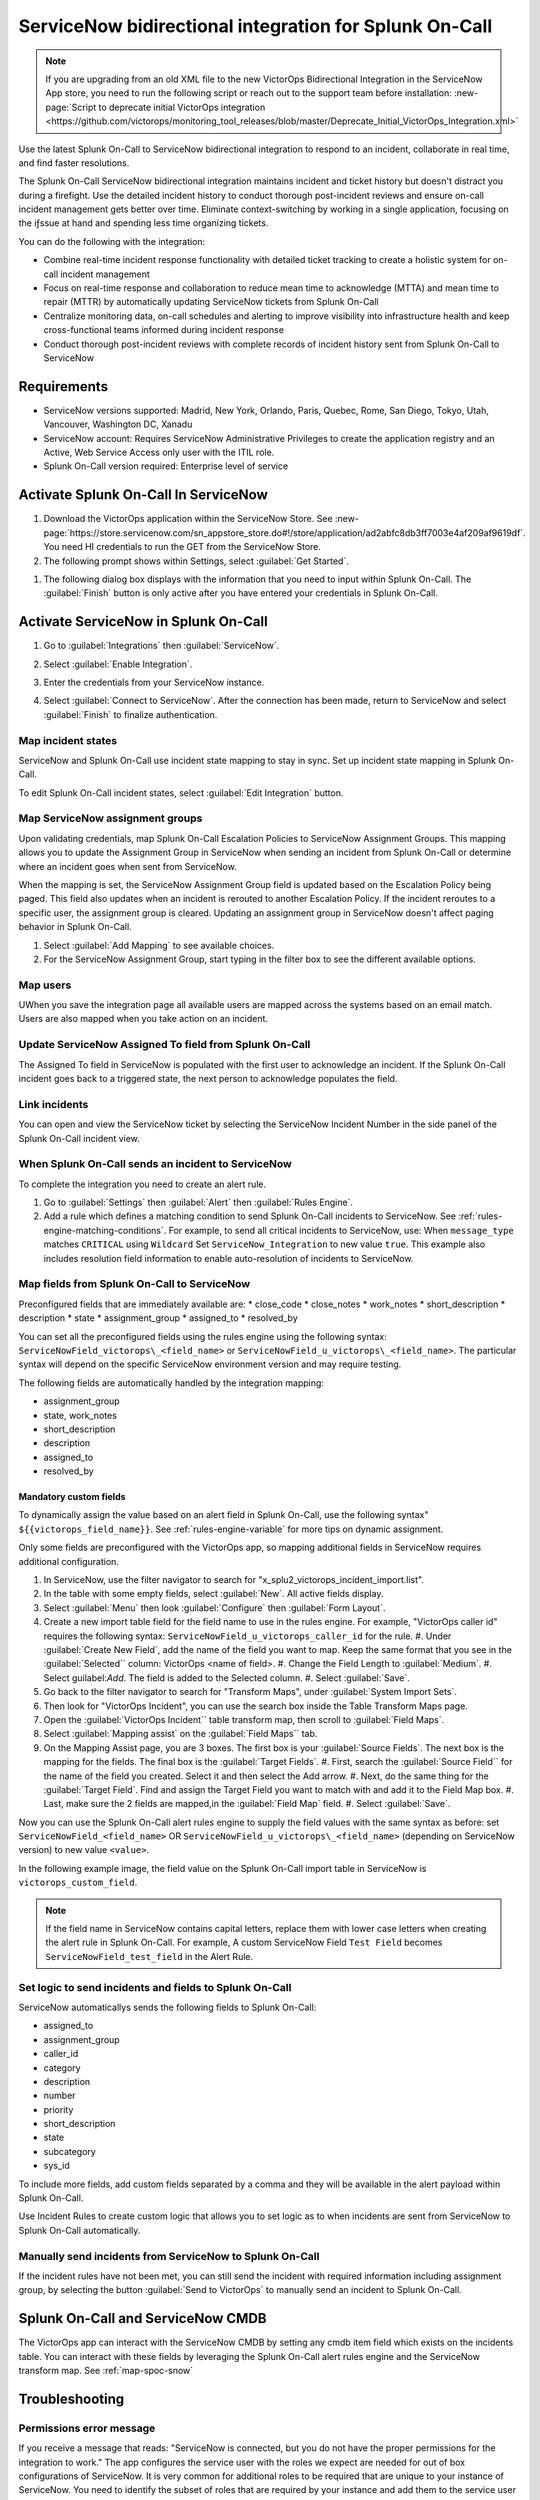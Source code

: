 .. _snow-spoc:

ServiceNow bidirectional integration for Splunk On-Call
************************************************************************

.. meta::
   :description: Configure the ServiceNow bidirectional integration for Splunk On-Call

.. note::
   
   If you are upgrading from an old XML file to the new VictorOps Bidirectional Integration in the ServiceNow App store, you need to run the following script or reach out to the support team before installation: :new-page:`Script to deprecate initial VictorOps integration <https://github.com/victorops/monitoring_tool_releases/blob/master/Deprecate_Initial_VictorOps_Integration.xml>`

Use the latest Splunk On-Call to ServiceNow bidirectional integration to respond to an incident, collaborate in real time, and find faster resolutions.

The Splunk On-Call ServiceNow bidirectional integration maintains incident and ticket history but doesn't distract you during a firefight. Use the detailed incident history to conduct thorough post-incident reviews and ensure on-call incident management gets better over time. Eliminate context-switching by working in a single application, focusing on the iƒssue at hand and spending less time organizing tickets.

You can do the following with the integration:

-  Combine real-time incident response functionality with detailed ticket tracking to create a holistic system for on-call incident
   management
-  Focus on real-time response and collaboration to reduce mean time to acknowledge (MTTA) and mean time to repair (MTTR) by automatically updating ServiceNow
   tickets from Splunk On-Call
-  Centralize monitoring data, on-call schedules and alerting to improve visibility into infrastructure health and keep cross-functional teams informed during incident response
-  Conduct thorough post-incident reviews with complete records of incident history sent from Splunk On-Call to ServiceNow

Requirements
=====================

* ServiceNow versions supported: Madrid, New York, Orlando, Paris, Quebec, Rome, San Diego, Tokyo, Utah, Vancouver, Washington DC, Xanadu
*  ServiceNow account: Requires ServiceNow Administrative Privileges to create the application registry and an Active, Web Service Access only user with the ITIL role.
* Splunk On-Call version required: Enterprise level of service

Activate Splunk On-Call In ServiceNow
=======================================

#. Download the VictorOps application within the ServiceNow Store. See :new-page:`https://store.servicenow.com/sn_appstore_store.do#!/store/application/ad2abfc8db3ff7003e4af209af9619df`. You need HI credentials to run the GET from the ServiceNow Store.
#. The following prompt shows within Settings, select :guilabel:`Get Started`.

.. image:: /_images/spoc/VOSN_connect.png

#. The following dialog box displays with the information that you need to input within Splunk On-Call. The :guilabel:`Finish` button is only active after you have entered your credentials in Splunk On-Call.

.. image:: /_images/spoc/VOSN_connect2.png

Activate ServiceNow in Splunk On-Call
=======================================

#. Go to :guilabel:`Integrations` then :guilabel:`ServiceNow`.
#. Select :guilabel:`Enable Integration`.

   .. image:: /_images/spoc/Screen-Shot-2022-04-07-at-2.47.39-PM.png

#. Enter the credentials from your ServiceNow instance.

   .. image:: /_images/spoc/Screen-Shot-2021-02-18-at-10.39.31-AM.png

#. Select :guilabel:`Connect to ServiceNow`. After the connection has been made, return to ServiceNow and select :guilabel:`Finish` to finalize authentication.

Map incident states
----------------------

ServiceNow and Splunk On-Call use incident state mapping to stay in sync. Set up incident state mapping in Splunk On-Call. 

To edit Splunk On-Call incident states, select :guilabel:`Edit Integration` button. 

.. image:: /_images/spoc/Screen-Shot-2022-04-07-at-2.38.30-PM.png

Map ServiceNow assignment groups
----------------------------------

Upon validating credentials, map Splunk On-Call Escalation Policies to ServiceNow Assignment Groups. This mapping allows you to update the Assignment Group in ServiceNow when sending an incident from Splunk On-Call or determine where an incident goes when sent from ServiceNow.

When the mapping is set, the ServiceNow Assignment Group field is updated based on the Escalation Policy being paged. This field also updates when an incident is rerouted to another Escalation Policy. If the incident reroutes to a specific user, the assignment group is cleared. Updating an assignment group in ServiceNow doesn't affect paging behavior in Splunk On-Call.

.. image:: /_images/spoc/Screen-Shot-2022-04-07-at-1.07.56-PM.png

#. Select :guilabel:`Add Mapping` to see available choices.
#. For the ServiceNow Assignment Group, start typing in the filter box to see the different available options.

.. image:: /_images/spoc/Screen-Shot-2022-04-07-at-3.01.58-PM.png

Map users
-------------

UWhen you save the integration page  all available users are mapped across the systems based on an email match. Users are also mapped when you take action on
an incident.

Update ServiceNow Assigned To field from Splunk On-Call
-----------------------------------------------------------

The Assigned To field in ServiceNow is populated with the first user to acknowledge an incident. If the Splunk On-Call incident goes back to a triggered state, the next person to acknowledge populates the field.

.. image:: /_images/spoc/VOSNAssignedTo.png

Link incidents
--------------------

You can open and view the ServiceNow ticket by selecting the ServiceNow Incident Number in the side panel of the Splunk On-Call incident view.

.. image:: /_images/spoc/Screen-Shot-2022-04-07-at-2.44.14-PM.png

When Splunk On-Call sends an incident to ServiceNow
-------------------------------------------------------

To complete the integration you need to create an alert rule.

#. Go to :guilabel:`Settings` then :guilabel:`Alert` then :guilabel:`Rules Engine`.
#. Add a rule which defines a matching condition to send Splunk On-Call incidents to ServiceNow. See :ref:`rules-engine-matching-conditions`. For example, to send all critical incidents to ServiceNow, use: When ``message_type`` matches ``CRITICAL`` using ``Wildcard`` Set ``ServiceNow_Integration`` to new value ``true``. This example also includes resolution field information to enable auto-resolution of incidents to ServiceNow.

.. image:: /_images/spoc/SNOWrule1.png

.. _map-spoc-snow:

Map fields from Splunk On-Call to ServiceNow
--------------------------------------------------

Preconfigured fields that are immediately available are: 
* close_code
* close_notes
* work_notes
* short_description
* description
* state
* assignment_group
* assigned_to
* resolved_by

You can set all the preconfigured fields using the rules engine using the following syntax: ``ServiceNowField_victorops\_<field_name>`` or ``ServiceNowField_u_victorops\_<field_name>``.  The particular syntax will depend on the specific ServiceNow environment version and may require testing.

The following fields are automatically handled by the integration mapping:

* assignment_group 
* state, work_notes
* short_description
* description
* assigned_to
* resolved_by

Mandatory custom fields
^^^^^^^^^^^^^^^^^^^^^^^^^^

To dynamically assign the value based on an alert field in Splunk On-Call, use the following syntax" ``${{victorops_field_name}}``. See :ref:`rules-engine-variable` for more tips on dynamic assignment.

Only some fields are preconfigured with the VictorOps app, so mapping additional fields in ServiceNow requires additional configuration.

#. In ServiceNow, use the filter navigator to search for "x_splu2_victorops_incident_import.list".
#. In the table with some empty fields, select :guilabel:`New`. All active fields display.
#. Select :guilabel:`Menu` then look :guilabel:`Configure` then :guilabel:`Form Layout`.
#. Create a new import table field for the field name to use in the rules engine. For example, "VictorOps caller id" requires the following syntax: ``ServiceNowField_u_victorops_caller_id`` for the rule.
   #. Under :guilabel:`Create New Field`, add the name of the field you want to map. Keep the same format that you see in the :guilabel:`Selected`` column: VictorOps <name of field>.
   #. Change the Field Length to :guilabel:`Medium`.
   #. Select guilabel:`Add`. The field is added to the Selected column. 
   #. Select :guilabel:`Save`. 
#. Go back to the filter navigator to search for "Transform Maps", under :guilabel:`System Import Sets`. 
#. Then look for "VictorOps Incident", you can use the search box inside the Table Transform Maps page.
#. Open the :guilabel:`VictorOps Incident`` table transform map, then scroll to :guilabel:`Field Maps`.
#. Select :guilabel:`Mapping assist` on the :guilabel:`Field Maps`` tab.
#. On the Mapping Assist page, you are 3 boxes. The first box is your :guilabel:`Source Fields`. The next box is the mapping for the fields. The final box is the :guilabel:`Target Fields`. 
   #. First, search the :guilabel:`Source Field`` for the name of the field you created. Select it and then select the Add arrow.
   #. Next, do the same thing for the :guilabel:`Target Field`. Find and assign the Target Field you want to match with and add it to the Field Map box.
   #. Last, make sure the 2 fields are mapped,in the :guilabel:`Field Map` field. 
   #. Select :guilabel:`Save`.

Now you can use the Splunk On-Call alert rules engine to supply the field values with the same syntax as before: set ``ServiceNowField_<field_name>`` OR ``ServiceNowField_u_victorops\_<field_name>`` (depending on ServiceNow version) to new value ``<value>``.

In the following example image, the field value on the Splunk On-Call import table in ServiceNow is ``victorops_custom_field``.

.. image:: /_images/spoc/snowRuleEx10-2.png

.. note:: 
   If the field name in ServiceNow contains capital letters, replace them with lower case letters when creating the alert rule in Splunk On-Call. For example, A custom ServiceNow Field ``Test Field`` becomes ``ServiceNowField_test_field`` in the Alert Rule.

Set logic to send incidents and fields to Splunk On-Call
--------------------------------------------------------------

ServiceNow automaticallys sends the following fields to Splunk On-Call:

* assigned_to
* assignment_group
* caller_id
* category
* description
* number
* priority
* short_description
* state
* subcategory
* sys_id

To include more fields, add custom fields separated by a comma and they will be available in the alert payload within Splunk On-Call.

Use Incident Rules to create custom logic that allows you to set logic as to when incidents are sent from ServiceNow to Splunk On-Call
automatically.

.. image:: /_images/spoc/VOSN_conditions.png

Manually send incidents from ServiceNow to Splunk On-Call
-------------------------------------------------------------

If the incident rules have not been met, you can still send the incident with required information including assignment group, by selecting the button :guilabel:`Send to VictorOps` to manually send an incident to Splunk On-Call.

.. image:: /_images/spoc/VOSN_manual.png

Splunk On-Call and ServiceNow CMDB
=========================================

The VictorOps app can interact with the ServiceNow CMDB by setting any cmdb item field which exists on the incidents table. You can interact with these fields by leveraging the Splunk On-Call alert rules engine and the ServiceNow transform map. See :ref:`map-spoc-snow`

Troubleshooting
=========================

Permissions error message
------------------------------

If you receive a message that reads: "ServiceNow is connected, but you do not have the proper permissions for the integration to work." The app configures the service user with the roles we expect are needed for out of box configurations of ServiceNow. It is very common for additional roles to be required that are unique to your instance of ServiceNow. You need to identify the subset of roles that are required by your instance and add them to the service user account. One easy way to identify if this is the case, is to temporarily add the admin role since it inherits all other roles. Then test the
integration. If everything works as expected, there is some role or subset of roles that need to be identified and added.

API time out message
-----------------------

If you get a message in my Splunk On-Call incidents and timeline that "ServiceNow API call timed out." Splunk On-Call waits 10 seconds for a response from ServiceNow before dropping the attempted request. Many times, ServiceNow queues the API call, but the link between VictorOps incident and ServiceNow incident is not established because Splunk On-Call did not receive the response in time. To speed up the requests, apply an index in ServiceNow on the field ``x_splu2_victorops_victorops_incident`` on the incidents table.
